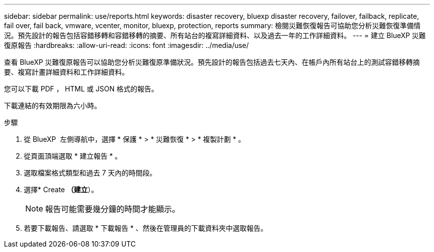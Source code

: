 ---
sidebar: sidebar 
permalink: use/reports.html 
keywords: disaster recovery, bluexp disaster recovery, failover, failback, replicate, fail over, fail back, vmware, vcenter, monitor, bluexp, protection, reports 
summary: 檢閱災難恢復報告可協助您分析災難恢復準備情況。預先設計的報告包括容錯移轉和容錯移轉的摘要、所有站台的複寫詳細資料、以及過去一年的工作詳細資料。 
---
= 建立 BlueXP 災難復原報告
:hardbreaks:
:allow-uri-read: 
:icons: font
:imagesdir: ../media/use/


[role="lead"]
查看 BlueXP 災難復原報告可以協助您分析災難復原準備狀況。預先設計的報告包括過去七天內、在帳戶內所有站台上的測試容錯移轉摘要、複寫計畫詳細資料和工作詳細資料。

您可以下載 PDF ， HTML 或 JSON 格式的報告。

下載連結的有效期限為六小時。

.步驟
. 從 BlueXP  左側導航中，選擇 * 保護 * > * 災難恢復 * > * 複製計劃 * 。
. 從頁面頂端選取 * 建立報告 * 。
. 選取檔案格式類型和過去 7 天內的時間段。
. 選擇* Create *（建立*）。
+

NOTE: 報告可能需要幾分鐘的時間才能顯示。

. 若要下載報告、請選取 * 下載報告 * 、然後在管理員的下載資料夾中選取報告。

